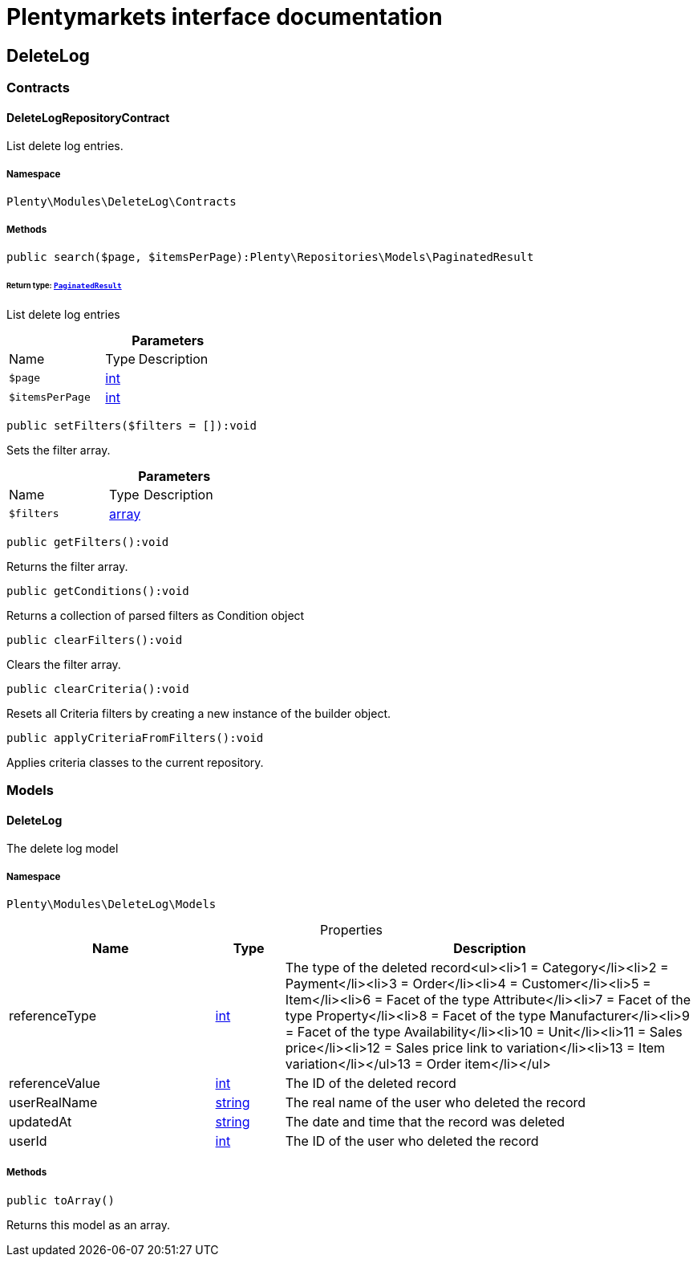 :table-caption!:
:example-caption!:
:source-highlighter: prettify
:sectids!:
= Plentymarkets interface documentation


[[deletelog_deletelog]]
== DeleteLog

[[deletelog_deletelog_contracts]]
===  Contracts
[[deletelog_contracts_deletelogrepositorycontract]]
==== DeleteLogRepositoryContract

List delete log entries.



===== Namespace

`Plenty\Modules\DeleteLog\Contracts`






===== Methods

[source%nowrap, php]
[#search]
----

public search($page, $itemsPerPage):Plenty\Repositories\Models\PaginatedResult

----




====== *Return type:*        xref:Miscellaneous.adoc#miscellaneous_models_paginatedresult[`PaginatedResult`]


List delete log entries

.*Parameters*
[cols="3,1,6"]
|===
|Name |Type |Description
a|`$page`
|link:http://php.net/int[int^]
a|

a|`$itemsPerPage`
|link:http://php.net/int[int^]
a|
|===


[source%nowrap, php]
[#setfilters]
----

public setFilters($filters = []):void

----







Sets the filter array.

.*Parameters*
[cols="3,1,6"]
|===
|Name |Type |Description
a|`$filters`
|link:http://php.net/array[array^]
a|
|===


[source%nowrap, php]
[#getfilters]
----

public getFilters():void

----







Returns the filter array.

[source%nowrap, php]
[#getconditions]
----

public getConditions():void

----







Returns a collection of parsed filters as Condition object

[source%nowrap, php]
[#clearfilters]
----

public clearFilters():void

----







Clears the filter array.

[source%nowrap, php]
[#clearcriteria]
----

public clearCriteria():void

----







Resets all Criteria filters by creating a new instance of the builder object.

[source%nowrap, php]
[#applycriteriafromfilters]
----

public applyCriteriaFromFilters():void

----







Applies criteria classes to the current repository.

[[deletelog_deletelog_models]]
===  Models
[[deletelog_models_deletelog]]
==== DeleteLog

The delete log model



===== Namespace

`Plenty\Modules\DeleteLog\Models`





.Properties
[cols="3,1,6"]
|===
|Name |Type |Description

|referenceType
    |link:http://php.net/int[int^]
    a|The type of the deleted record<ul><li>1 = Category</li><li>2 = Payment</li><li>3 = Order</li><li>4 = Customer</li><li>5 = Item</li><li>6 = Facet of the type Attribute</li><li>7 = Facet of the type Property</li><li>8 = Facet of the type Manufacturer</li><li>9 = Facet of the type Availability</li><li>10 = Unit</li><li>11 = Sales price</li><li>12 = Sales price link to variation</li><li>13 = Item variation</li></ul>13 = Order item</li></ul>
|referenceValue
    |link:http://php.net/int[int^]
    a|The ID of the deleted record
|userRealName
    |link:http://php.net/string[string^]
    a|The real name of the user who deleted the record
|updatedAt
    |link:http://php.net/string[string^]
    a|The date and time that the record was deleted
|userId
    |link:http://php.net/int[int^]
    a|The ID of the user who deleted the record
|===


===== Methods

[source%nowrap, php]
[#toarray]
----

public toArray()

----







Returns this model as an array.

